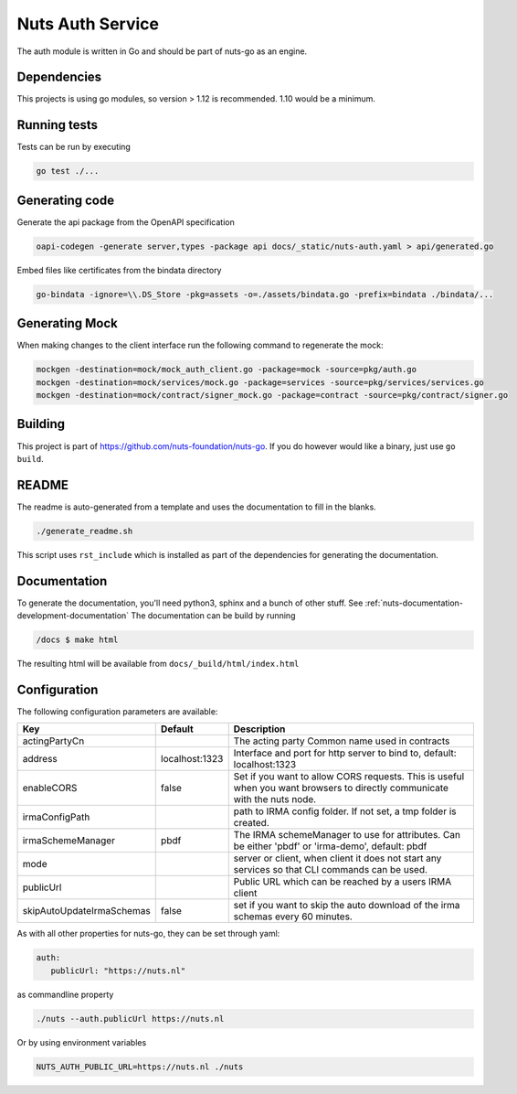Nuts Auth Service
##################

.. image:: https://circleci.com/gh/nuts-foundation/nuts-auth.svg?style=svg
    :target: https://circleci.com/gh/nuts-foundation/nuts-auth
    :alt: Build Status

.. image:: https://codecov.io/gh/nuts-foundation/nuts-proxy/branch/master/graph/badge.svg
    :target: https://codecov.io/gh/nuts-foundation/nuts-auth
    :alt: Test coverage

.. image:: https://godoc.org/github.com/nuts-foundation/nuts-auth?status.svg
    :target: https://godoc.org/github.com/nuts-foundation/nuts-auth
    :alt: GoDoc

.. image:: https://api.codeclimate.com/v1/badges/a96e5a12e2fcc618a525/maintainability
   :target: https://codeclimate.com/github/nuts-foundation/nuts-auth/maintainability
   :alt: Maintainability

The auth module is written in Go and should be part of nuts-go as an engine.

Dependencies
************

This projects is using go modules, so version > 1.12 is recommended. 1.10 would be a minimum.

Running tests
*************

Tests can be run by executing

.. code-block:: shell

    go test ./...

Generating code
***************

Generate the api package from the OpenAPI specification

.. code-block:: shell

    oapi-codegen -generate server,types -package api docs/_static/nuts-auth.yaml > api/generated.go

Embed files like certificates from the bindata directory

.. code-block:: shell

    go-bindata -ignore=\\.DS_Store -pkg=assets -o=./assets/bindata.go -prefix=bindata ./bindata/...

Generating Mock
***************

When making changes to the client interface run the following command to regenerate the mock:

.. code-block:: shell

    mockgen -destination=mock/mock_auth_client.go -package=mock -source=pkg/auth.go
    mockgen -destination=mock/services/mock.go -package=services -source=pkg/services/services.go
    mockgen -destination=mock/contract/signer_mock.go -package=contract -source=pkg/contract/signer.go


Building
********

This project is part of https://github.com/nuts-foundation/nuts-go. If you do however would like a binary, just use ``go build``.

README
******

The readme is auto-generated from a template and uses the documentation to fill in the blanks.

.. code-block:: shell

    ./generate_readme.sh

This script uses ``rst_include`` which is installed as part of the dependencies for generating the documentation.

Documentation
*************

To generate the documentation, you'll need python3, sphinx and a bunch of other stuff. See :ref:`nuts-documentation-development-documentation`
The documentation can be build by running

.. code-block:: shell

    /docs $ make html

The resulting html will be available from ``docs/_build/html/index.html``

Configuration
*************

The following configuration parameters are available:

=========================  ==============  =========================================================================================================================
Key                        Default         Description
=========================  ==============  =========================================================================================================================
actingPartyCn                              The acting party Common name used in contracts
address                    localhost:1323  Interface and port for http server to bind to, default: localhost:1323
enableCORS                 false           Set if you want to allow CORS requests. This is useful when you want browsers to directly communicate with the nuts node.
irmaConfigPath                             path to IRMA config folder. If not set, a tmp folder is created.
irmaSchemeManager          pbdf            The IRMA schemeManager to use for attributes. Can be either 'pbdf' or 'irma-demo', default: pbdf
mode                                       server or client, when client it does not start any services so that CLI commands can be used.
publicUrl                                  Public URL which can be reached by a users IRMA client
skipAutoUpdateIrmaSchemas  false           set if you want to skip the auto download of the irma schemas every 60 minutes.
=========================  ==============  =========================================================================================================================

As with all other properties for nuts-go, they can be set through yaml:

.. sourcecode:: yaml

    auth:
       publicUrl: "https://nuts.nl"

as commandline property

.. sourcecode:: shell

    ./nuts --auth.publicUrl https://nuts.nl

Or by using environment variables

.. sourcecode:: shell

    NUTS_AUTH_PUBLIC_URL=https://nuts.nl ./nuts

